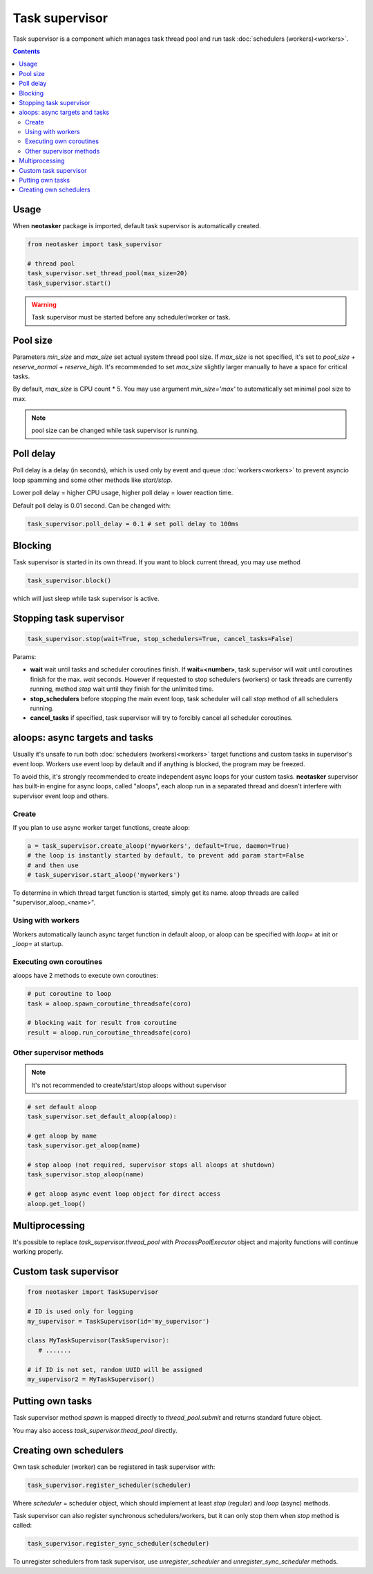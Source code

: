 Task supervisor
***************

Task supervisor is a component which manages task thread pool and run task
:doc:`schedulers (workers)<workers>`.

.. contents::

Usage
=====

When **neotasker** package is imported, default task supervisor is
automatically created.

.. code:: python

    from neotasker import task_supervisor

    # thread pool
    task_supervisor.set_thread_pool(max_size=20)
    task_supervisor.start()

.. warning::

    Task supervisor must be started before any scheduler/worker or task.

Pool size
=========

Parameters *min_size* and *max_size* set actual system thread pool size. If
*max_size* is not specified, it's set to *pool_size + reserve_normal +
reserve_high*. It's recommended to set *max_size* slightly larger manually to
have a space for critical tasks.

By default, *max_size* is CPU count * 5. You may use argument *min_size='max'*
to automatically set minimal pool size to max.

.. note::

    pool size can be changed while task supervisor is running.

Poll delay
==========

Poll delay is a delay (in seconds), which is used only by event and queue
:doc:`workers<workers>` to prevent asyncio loop spamming and some other methods
like *start/stop*.

Lower poll delay = higher CPU usage, higher poll delay = lower reaction time.

Default poll delay is 0.01 second. Can be changed with:

.. code:: python

    task_supervisor.poll_delay = 0.1 # set poll delay to 100ms

Blocking
========

Task supervisor is started in its own thread. If you want to block current
thread, you may use method

.. code:: python

    task_supervisor.block()

which will just sleep while task supervisor is active.

Stopping task supervisor
========================

.. code:: python

    task_supervisor.stop(wait=True, stop_schedulers=True, cancel_tasks=False)

Params:

* **wait** wait until tasks and scheduler coroutines finish. If
  **wait=<number>**, task supervisor will wait until coroutines finish for the
  max. *wait* seconds. However if requested to stop schedulers (workers) or
  task threads are currently running, method *stop* wait until they finish for
  the unlimited time.

* **stop_schedulers** before stopping the main event loop, task scheduler will
  call *stop* method of all schedulers running.

* **cancel_tasks** if specified, task supervisor will try to forcibly cancel
  all scheduler coroutines. 

.. _aloops:

aloops: async targets and tasks
===============================

Usually it's unsafe to run both :doc:`schedulers (workers)<workers>` target
functions and custom tasks in supervisor's event loop. Workers use event loop
by default and if anything is blocked, the program may be freezed.

To avoid this, it's strongly recommended to create independent async loops for
your custom tasks. **neotasker** supervisor has built-in engine for async
loops, called "aloops", each aloop run in a separated thread and doesn't
interfere with supervisor event loop and others.

Create
------

If you plan to use async worker target functions, create aloop:

.. code:: python

   a = task_supervisor.create_aloop('myworkers', default=True, daemon=True)
   # the loop is instantly started by default, to prevent add param start=False
   # and then use
   # task_supervisor.start_aloop('myworkers')

To determine in which thread target function is started, simply get its name.
aloop threads are called "supervisor_aloop_<name>".

Using with workers
------------------

Workers automatically launch async target function in default aloop, or aloop
can be specified with *loop=* at init or *_loop=* at startup.

Executing own coroutines
------------------------

aloops have 2 methods to execute own coroutines:

.. code:: python

   # put coroutine to loop
   task = aloop.spawn_coroutine_threadsafe(coro)

   # blocking wait for result from coroutine
   result = aloop.run_coroutine_threadsafe(coro)

Other supervisor methods
------------------------

.. note::

   It's not recommended to create/start/stop aloops without supervisor

.. code:: python

   # set default aloop
   task_supervisor.set_default_aloop(aloop):

   # get aloop by name
   task_supervisor.get_aloop(name)

   # stop aloop (not required, supervisor stops all aloops at shutdown)
   task_supervisor.stop_aloop(name)

   # get aloop async event loop object for direct access
   aloop.get_loop()

.. _create_mp_pool:

Multiprocessing
===============

It's possible to replace *task_supervisor.thread_pool* with
*ProcessPoolExecutor* object and majority functions will continue working
properly.

Custom task supervisor
======================

.. code:: python

   from neotasker import TaskSupervisor

   # ID is used only for logging
   my_supervisor = TaskSupervisor(id='my_supervisor')

   class MyTaskSupervisor(TaskSupervisor):
      # .......

   # if ID is not set, random UUID will be assigned
   my_supervisor2 = MyTaskSupervisor()

Putting own tasks
=================

Task supervisor method *spawn* is mapped directly to *thread_pool.submit* and
returns standard future object.

You may also access *task_supervisor.thead_pool* directly.

Creating own schedulers
=======================

Own task scheduler (worker) can be registered in task supervisor with:

.. code:: python

    task_supervisor.register_scheduler(scheduler)

Where *scheduler* = scheduler object, which should implement at least *stop*
(regular) and *loop* (async) methods.

Task supervisor can also register synchronous schedulers/workers, but it can
only stop them when *stop* method is called:

.. code:: python

    task_supervisor.register_sync_scheduler(scheduler)

To unregister schedulers from task supervisor, use *unregister_scheduler* and
*unregister_sync_scheduler* methods.
